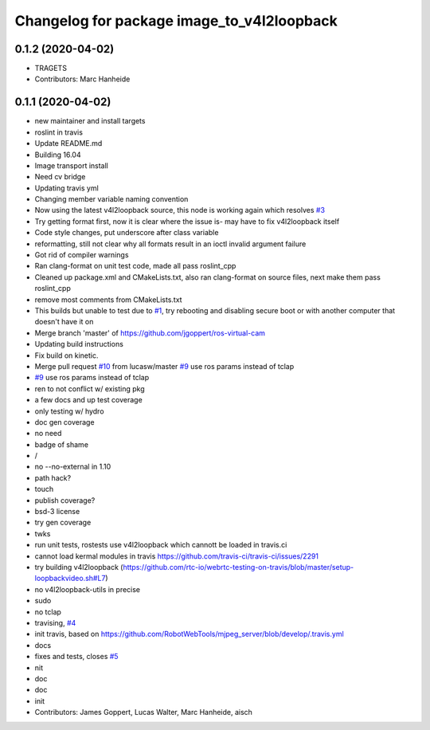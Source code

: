 ^^^^^^^^^^^^^^^^^^^^^^^^^^^^^^^^^^^^^^^^^^^
Changelog for package image_to_v4l2loopback
^^^^^^^^^^^^^^^^^^^^^^^^^^^^^^^^^^^^^^^^^^^

0.1.2 (2020-04-02)
------------------
* TRAGETS
* Contributors: Marc Hanheide

0.1.1 (2020-04-02)
------------------
* new maintainer and install targets
* roslint in travis
* Update README.md
* Building 16.04
* Image transport install
* Need cv bridge
* Updating travis yml
* Changing member variable naming convention
* Now using the latest v4l2loopback source, this node is working again which resolves `#3 <https://github.com/LCAS/image_to_v4l2loopback/issues/3>`_
* Try getting format first, now it is clear where the issue is- may have to fix v4l2loopback itself
* Code style changes, put underscore after class variable
* reformatting, still not clear why all formats result in an ioctl invalid argument failure
* Got rid of compiler warnings
* Ran clang-format on unit test code, made all pass roslint_cpp
* Cleaned up package.xml and CMakeLists.txt, also ran clang-format on source files, next make them pass roslint_cpp
* remove most comments from CMakeLists.txt
* This builds but unable to test due to `#1 <https://github.com/LCAS/image_to_v4l2loopback/issues/1>`_, try rebooting and disabling secure boot or with another computer that doesn't have it on
* Merge branch 'master' of https://github.com/jgoppert/ros-virtual-cam
* Updating build instructions
* Fix build on kinetic.
* Merge pull request `#10 <https://github.com/LCAS/image_to_v4l2loopback/issues/10>`_ from lucasw/master
  `#9 <https://github.com/LCAS/image_to_v4l2loopback/issues/9>`_ use ros params instead of tclap
* `#9 <https://github.com/LCAS/image_to_v4l2loopback/issues/9>`_ use ros params instead of tclap
* ren to not conflict w/ existing pkg
* a few docs and up test coverage
* only testing w/ hydro
* doc gen coverage
* no need
* badge of shame
* /
* no --no-external in 1.10
* path hack?
* touch
* publish coverage?
* bsd-3 license
* try gen coverage
* twks
* run unit tests, rostests use v4l2loopback which cannott be loaded in travis.ci
* cannot load kermal modules in travis https://github.com/travis-ci/travis-ci/issues/2291
* try building v4l2loopback (https://github.com/rtc-io/webrtc-testing-on-travis/blob/master/setup-loopbackvideo.sh#L7)
* no v4l2loopback-utils in precise
* sudo
* no tclap
* travising, `#4 <https://github.com/LCAS/image_to_v4l2loopback/issues/4>`_
* init travis, based on https://github.com/RobotWebTools/mjpeg_server/blob/develop/.travis.yml
* docs
* fixes and tests, closes `#5 <https://github.com/LCAS/image_to_v4l2loopback/issues/5>`_
* nit
* doc
* doc
* init
* Contributors: James Goppert, Lucas Walter, Marc Hanheide, aisch
